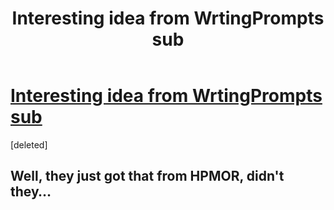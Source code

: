 #+TITLE: Interesting idea from WrtingPrompts sub

* [[https://www.reddit.com/r/WritingPrompts/comments/7whk6r/wp_harry_potter_must_destroy_the_new_master_of/][Interesting idea from WrtingPrompts sub]]
:PROPERTIES:
:Score: 0
:DateUnix: 1518271612.0
:DateShort: 2018-Feb-10
:END:
[deleted]


** Well, they just got that from HPMOR, didn't they...
:PROPERTIES:
:Author: Achille-Talon
:Score: 0
:DateUnix: 1518273840.0
:DateShort: 2018-Feb-10
:END:
